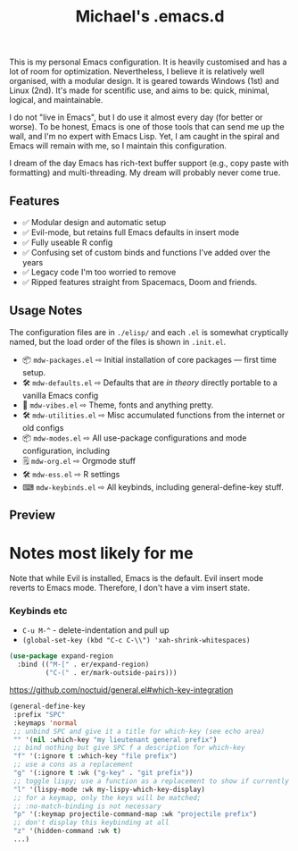 #+TITLE: Michael's .emacs.d

#+html: <img align="right" src="docs/resize.png?raw=true" alt="Logo" width="300"/>


This is my personal Emacs configuration. It is heavily customised and has a lot of room for optimization. Nevertheless, I believe it is relatively well organised, with a modular design. It is geared towards Windows (1st) and Linux (2nd). It's made for scentific use, and aims to be: quick, minimal, logical, and maintainable.

I do not "live in Emacs", but I do use it almost every day (for better or worse). To be honest, Emacs is one of those tools that can send me up the wall, and I'm no  expert with Emacs Lisp. Yet, I am caught in the spiral and Emacs will remain with me, so I maintain this configuration.

I dream of the day Emacs has rich-text buffer support (e.g., copy paste with formatting) and multi-threading. My dream will probably never come true.

** Features

- ✅ Modular design and automatic setup
- ✅ Evil-mode, but retains full Emacs defaults in insert mode
- ✅ Fully useable R config
- ✅ Confusing set of custom binds and functions I've added over the years
- ✅ Legacy code I'm too worried to remove
- ✅ Ripped features straight from Spacemacs, Doom and friends.

** Usage Notes
The configuration files are in =./elisp/=  and each =.el= is somewhat cryptically named, but the load order of the files is shown in =.init.el=.

- 📦 =mdw-packages.el= ⇨ Initial installation of core packages — first time setup.
- 🛠 =mdw-defaults.el= ⇨ Defaults that are /in theory/ directly portable to a vanilla Emacs config
- 🎨 =mdw-vibes.el= ⇨ Theme, fonts and anything pretty.
- 🛠 =mdw-utilities.el= ⇨ Misc accumulated functions from the internet or old configs
- 📦 =mdw-modes.el= ⇨ All use-package configurations and mode configuration, including
- 🗒 =mdw-org.el= ⇨ Orgmode stuff
- 🛠 =mdw-ess.el= ⇨ R settings
- ⌨ =mdw-keybinds.el= ⇨ All keybinds, including general-define-key stuff.

** Preview

#+ATTR_HTML: :alt A really messy code base
[[file:docs/preview.png]]
#+ATTR_HTML: :alt When I need to shut up and fucking write something (example here only).
[[file:docs/writing-preview.png]]

* Notes most likely for me

Note that while Evil is installed, Emacs is the default. Evil insert mode reverts to Emacs mode. Therefore, I don't have a vim insert state.

*** Keybinds etc

- =C-u M-^= - delete-indentation and pull up
- =(global-set-key (kbd "C-c C-\\") 'xah-shrink-whitespaces)=

#+begin_src emacs-lisp
(use-package expand-region
  :bind (("M-[" . er/expand-region)
         ("C-(" . er/mark-outside-pairs)))
#+end_src

https://github.com/noctuid/general.el#which-key-integration

#+begin_src emacs-lisp
(general-define-key
 :prefix "SPC"
 :keymaps 'normal
 ;; unbind SPC and give it a title for which-key (see echo area)
 "" '(nil :which-key "my lieutenant general prefix")
 ;; bind nothing but give SPC f a description for which-key
 "f" '(:ignore t :which-key "file prefix")
 ;; use a cons as a replacement
 "g" '(:ignore t :wk ("g-key" . "git prefix"))
 ;; toggle lispy; use a function as a replacement to show if currently on
 "l" '(lispy-mode :wk my-lispy-which-key-display)
 ;; for a keymap, only the keys will be matched;
 ;; :no-match-binding is not necessary
 "p" '(:keymap projectile-command-map :wk "projectile prefix")
 ;; don't display this keybinding at all
 "z" '(hidden-command :wk t)
 ...)
#+end_src
